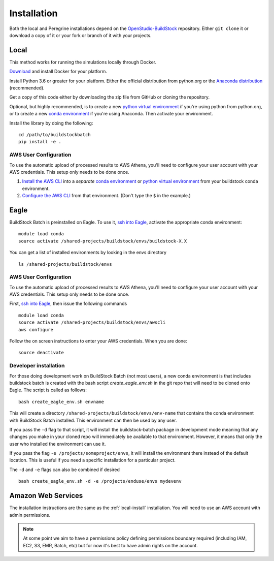 Installation
------------

Both the local and Peregrine installations depend on the
`OpenStudio-BuildStock <https://github.com/NREL/OpenStudio-BuildStock>`__
repository. Either ``git clone`` it or download a copy of it or your
fork or branch of it with your projects.

.. _local-install:

Local
~~~~~

This method works for running the simulations locally through Docker.

`Download <http://docker.io>`_ and install Docker for your platform.

Install Python 3.6 or greater for your platform. Either the official
distribution from python.org or the `Anaconda distribution
<https://www.anaconda.com/distribution/>`_ (recommended).

Get a copy of this code either by downloading the zip file from GitHub or
cloning the repository.

Optional, but highly recommended, is to create a new `python virtual
environment`_ if you're using python from python.org, or to create a new `conda
environment`_ if you're using Anaconda. Then activate your environment. 

.. _python virtual environment: https://docs.python.org/3/library/venv.html
.. _conda environment: https://conda.io/projects/conda/en/latest/user-guide/tasks/manage-environments.html

Install the library by doing the following:

::

   cd /path/to/buildstockbatch
   pip install -e .

.. _aws-user-config-local:

AWS User Configuration
......................

To use the automatic upload of processed results to AWS Athena, you'll need to
configure your user account with your AWS credentials. This setup only needs to
be done once.

1. `Install the AWS CLI`_ into a *separate* `conda environment`_ or `python
   virtual environment`_ from your buildstock conda environment.
2. `Configure the AWS CLI`_ from that environment. (Don't type the ``$`` in the example.)

.. _Install the AWS CLI: https://docs.aws.amazon.com/cli/latest/userguide/cli-chap-install.html
.. _Configure the AWS CLI: https://docs.aws.amazon.com/cli/latest/userguide/cli-chap-configure.html#cli-quick-configuration

.. _eagle_install:

Eagle
~~~~~

BuildStock Batch is preinstalled on Eagle. To use it, `ssh into Eagle`_,
activate the appropriate conda environment:

.. _ssh into Eagle: https://www.nrel.gov/hpc/eagle-user-basics.html

::

   module load conda
   source activate /shared-projects/buildstock/envs/buildstock-X.X

You can get a list of installed environments by looking in the envs directory

::

   ls /shared-projects/buildstock/envs

.. _aws-user-config-eagle:

AWS User Configuration
......................

To use the automatic upload of processed results to AWS Athena, you'll need to
configure your user account with your AWS credentials. This setup only needs to
be done once.

First, `ssh into Eagle`_, then
issue the following commands

::

   module load conda
   source activate /shared-projects/buildstock/envs/awscli
   aws configure

Follow the on screen instructions to enter your AWS credentials. When you are
done:

::

   source deactivate

Developer installation
......................

For those doing development work on BuildStock Batch (not most users), a new
conda environment is that includes buildstock batch is created with the bash
script `create_eagle_env.sh` in the git repo that will need to be cloned onto
Eagle. The script is called as follows:

::

   bash create_eagle_env.sh envname

This will create a directory ``/shared-projects/buildstock/envs/env-name`` that
contains the conda environment with BuildStock Batch installed. This environment
can then be used by any user.

If you pass the ``-d`` flag to that script, it will install the buildstock-batch
package in development mode meaning that any changes you make in your cloned
repo will immediately be available to that environment. However, it means that
only the user who installed the environment can use it.

If you pass the flag ``-e /projects/someproject/envs``, it will install the
environment there instead of the default location. This is useful if you need a
specific installation for a particular project.

The ``-d`` and ``-e`` flags can also be combined if desired

::

   bash create_eagle_env.sh -d -e /projects/enduse/envs mydevenv


Amazon Web Services
~~~~~~~~~~~~~~~~~~~

The installation instructions are the same as the :ref:`local-install`
installation. You will need to use an AWS account with admin permissions. 

.. note::

   At some point we aim to have a permissions policy defining permissions
   boundary required (including IAM, EC2, S3, EMR, Batch, etc) but for now it's
   best to have admin rights on the account. 